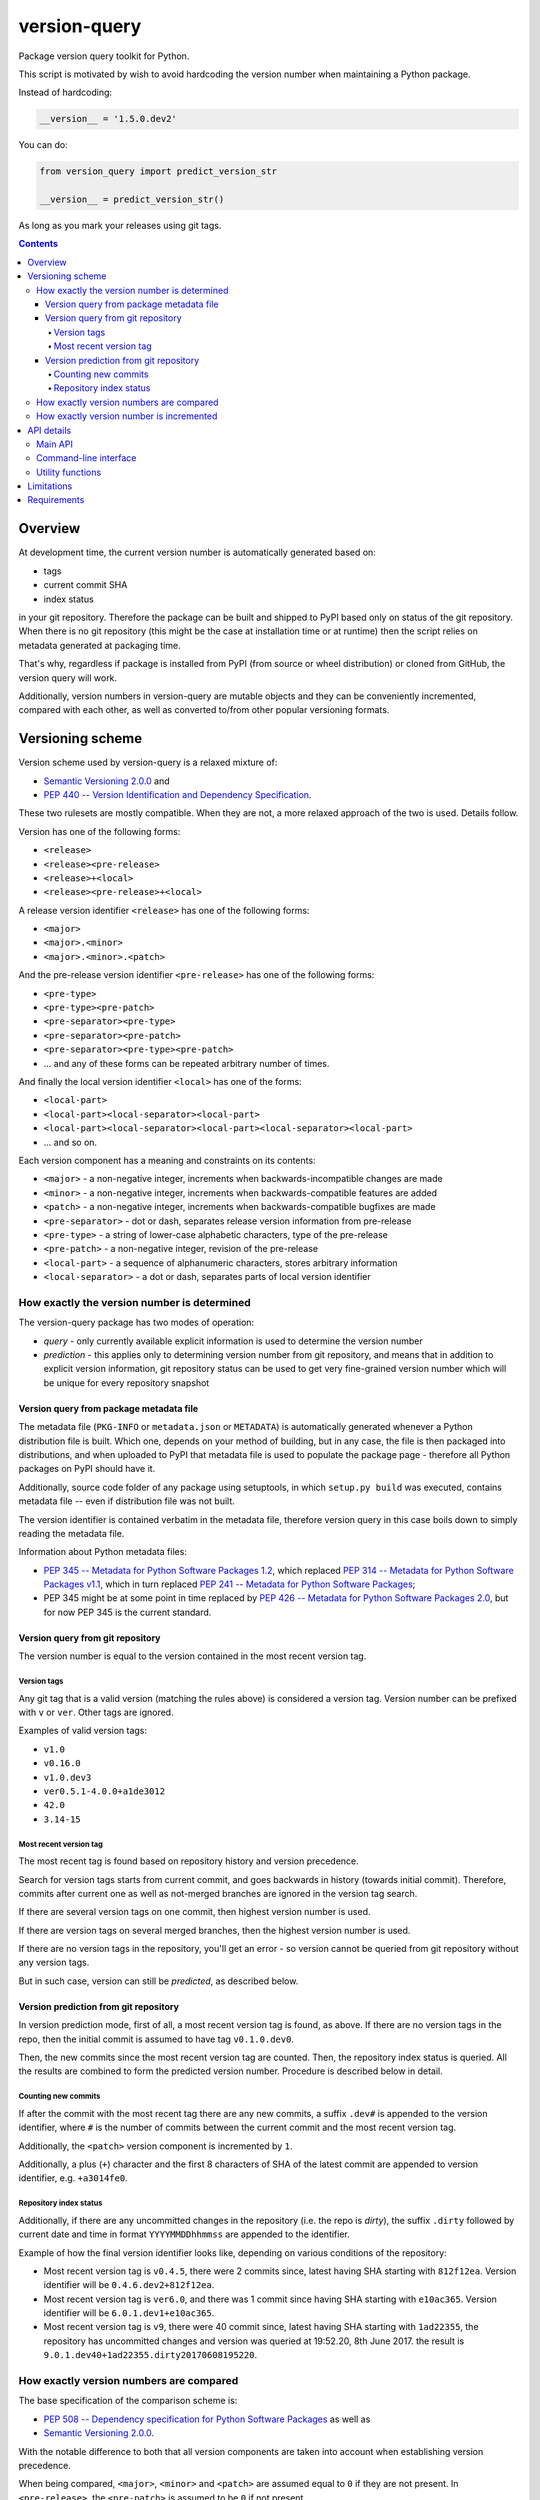.. role:: bash(code)
    :language: bash

.. role:: python(code)
    :language: python


=============
version-query
=============

.. image:: https://img.shields.io/pypi/v/version-query.svg
    :target: https://pypi.org/project/version-query
    :alt: package version from PyPI

.. image:: https://travis-ci.org/mbdevpl/version-query.svg?branch=master
    :target: https://travis-ci.org/mbdevpl/version-query
    :alt: build status from Travis CI

.. image:: https://ci.appveyor.com/api/projects/status/github/mbdevpl/version-query?branch=master&svg=true
    :target: https://ci.appveyor.com/project/mbdevpl/version-query
    :alt: build status from AppVeyor

.. image:: https://api.codacy.com/project/badge/Grade/437ab82bd6324530847fe8ed833f8d78
    :target: https://www.codacy.com/app/mbdevpl/version-query
    :alt: grade from Codacy

.. image:: https://codecov.io/gh/mbdevpl/version-query/branch/master/graph/badge.svg
    :target: https://codecov.io/gh/mbdevpl/version-query
    :alt: test coverage from Codecov

.. image:: https://img.shields.io/github/license/mbdevpl/version-query.svg
    :target: https://github.com/mbdevpl/version-query/blob/master/NOTICE
    :alt: license

Package version query toolkit for Python.

This script is motivated by wish to avoid hardcoding the version number when maintaining
a Python package.

Instead of hardcoding:

.. code:: python

    __version__ = '1.5.0.dev2'

You can do:

.. code:: python

    from version_query import predict_version_str

    __version__ = predict_version_str()

As long as you mark your releases using git tags.

.. contents::
    :backlinks: none


Overview
========

At development time, the current version number is automatically generated based on:

*   tags
*   current commit SHA
*   index status

in your git repository. Therefore the package can be built and shipped to PyPI based only on status
of the git repository. When there is no git repository (this might be the case at installation time
or at runtime) then the script relies on metadata generated at packaging time.

That's why, regardless if package is installed from PyPI (from source or wheel distribution)
or cloned from GitHub, the version query will work.

Additionally, version numbers in version-query are mutable objects and they can be conveniently
incremented, compared with each other, as well as converted to/from other popular
versioning formats.

Versioning scheme
=================

Version scheme used by version-query is a relaxed mixture of:

*   `Semantic Versioning 2.0.0 <http://semver.org/>`_ and

*   `PEP 440 -- Version Identification and Dependency Specification <https://www.python.org/dev/peps/pep-0440/>`_.

These two rulesets are mostly compatible. When they are not, a more relaxed approach of the two
is used. Details follow.

Version has one of the following forms:

*   ``<release>``
*   ``<release><pre-release>``
*   ``<release>+<local>``
*   ``<release><pre-release>+<local>``

A release version identifier ``<release>`` has one of the following forms:

*   ``<major>``
*   ``<major>.<minor>``
*   ``<major>.<minor>.<patch>``

And the pre-release version identifier ``<pre-release>`` has one of the following forms:

*   ``<pre-type>``
*   ``<pre-type><pre-patch>``
*   ``<pre-separator><pre-type>``
*   ``<pre-separator><pre-patch>``
*   ``<pre-separator><pre-type><pre-patch>``
*   ... and any of these forms can be repeated arbitrary number of times.

And finally the local version identifier ``<local>`` has one of the forms:

*   ``<local-part>``
*   ``<local-part><local-separator><local-part>``
*   ``<local-part><local-separator><local-part><local-separator><local-part>``
*   ... and so on.

Each version component has a meaning and constraints on its contents:

*   ``<major>`` - a non-negative integer, increments when backwards-incompatible changes are made
*   ``<minor>`` - a non-negative integer, increments when backwards-compatible features are added
*   ``<patch>`` - a non-negative integer, increments when backwards-compatible bugfixes are made

*   ``<pre-separator>`` - dot or dash, separates release version information from pre-release
*   ``<pre-type>`` - a string of lower-case alphabetic characters, type of the pre-release
*   ``<pre-patch>`` - a non-negative integer, revision of the pre-release

*   ``<local-part>`` - a sequence of alphanumeric characters, stores arbitrary information
*   ``<local-separator>`` - a dot or dash, separates parts of local version identifier


How exactly the version number is determined
--------------------------------------------

The version-query package has two modes of operation:

*   *query* - only currently available explicit information is used to determine the version number
*   *prediction* - this applies only to determining version number from git repository, and means
    that in addition to explicit version information, git repository status can be used
    to get very fine-grained version number which will be unique for every repository snapshot


Version query from package metadata file
~~~~~~~~~~~~~~~~~~~~~~~~~~~~~~~~~~~~~~~~

The metadata file (``PKG-INFO`` or ``metadata.json`` or ``METADATA``) is automatically generated
whenever a Python distribution file is built.
Which one, depends on your method of building, but in any case, the file is then packaged into
distributions, and when uploaded to PyPI that metadata file is used to populate
the package page - therefore all Python packages on PyPI should have it.

Additionally, source code folder of any package using setuptools, in which ``setup.py build``
was executed, contains metadata file -- even if distribution file was not built.

The version identifier is contained verbatim in the metadata file, therefore version query
in this case boils down to simply reading the metadata file.

Information about Python metadata files:

*   `PEP 345 -- Metadata for Python Software Packages 1.2 <https://www.python.org/dev/peps/pep-0345/>`_,
    which replaced `PEP 314 -- Metadata for Python Software Packages v1.1 <https://www.python.org/dev/peps/pep-0314/>`_,
    which in turn replaced `PEP 241 -- Metadata for Python Software Packages <https://www.python.org/dev/peps/pep-0241/>`_;

*   PEP 345 might be at some point in time replaced by
    `PEP 426 -- Metadata for Python Software Packages 2.0 <https://www.python.org/dev/peps/pep-0426/>`_,
    but for now PEP 345 is the current standard.


Version query from git repository
~~~~~~~~~~~~~~~~~~~~~~~~~~~~~~~~~

The version number is equal to the version contained in the most recent version tag.

Version tags
````````````

Any git tag that is a valid version (matching the rules above) is considered a version tag.
Version number can be prefixed with ``v`` or ``ver``. Other tags are ignored.

Examples of valid version tags:

*   ``v1.0``
*   ``v0.16.0``
*   ``v1.0.dev3``
*   ``ver0.5.1-4.0.0+a1de3012``
*   ``42.0``
*   ``3.14-15``


Most recent version tag
```````````````````````

The most recent tag is found based on repository history and version precedence.

Search for version tags starts from current commit, and goes backwards in history (towards initial
commit). Therefore, commits after current one as well as not-merged branches are ignored in the
version tag search.

If there are several version tags on one commit, then highest version number is used.

If there are version tags on several merged branches, then the highest version number is used.

If there are no version tags in the repository, you'll get an error - so version cannot be queried
from git repository without any version tags.

But in such case, version can still be *predicted*, as described below.


Version prediction from git repository
~~~~~~~~~~~~~~~~~~~~~~~~~~~~~~~~~~~~~~

In version prediction mode, first of all, a most recent version tag is found, as above.
If there are no version tags in the repo, then the initial commit is assumed to have tag
``v0.1.0.dev0``.

Then, the new commits since the most recent version tag are counted.
Then, the repository index status is queried. All the results are combined to form
the predicted version number. Procedure is described below in detail.


Counting new commits
````````````````````

If after the commit with the most recent tag there are any new commits, a suffix ``.dev#``
is appended to the version identifier, where ``#`` is the number of commits between
the current commit and the most recent version tag.

Additionally, the ``<patch>`` version component is incremented by ``1``.

Additionally, a plus (``+``) character and the first 8 characters of SHA of the latest commit
are appended to version identifier, e.g. ``+a3014fe0``.


Repository index status
```````````````````````

Additionally, if there are any uncommitted changes in the repository (i.e. the repo is *dirty*),
the suffix ``.dirty`` followed by current date and time in format ``YYYYMMDDhhmmss`` are appended
to the identifier.

Example of how the final version identifier looks like, depending on various conditions
of the repository:

*   Most recent version tag is ``v0.4.5``, there were 2 commits since,
    latest having SHA starting with ``812f12ea``.
    Version identifier will be ``0.4.6.dev2+812f12ea``.

*   Most recent version tag is ``ver6.0``, and there was 1 commit since
    having SHA starting with ``e10ac365``.
    Version identifier will be ``6.0.1.dev1+e10ac365``.

*   Most recent version tag is ``v9``, there were 40 commit since,
    latest having SHA starting with ``1ad22355``, the repository has uncommitted changes and
    version was queried at 19:52.20, 8th June 2017.
    the result is ``9.0.1.dev40+1ad22355.dirty20170608195220``.


How exactly version numbers are compared
----------------------------------------

The base specification of the comparison scheme is:

*   `PEP 508 -- Dependency specification for Python Software Packages <https://www.python.org/dev/peps/pep-0508/>`_ as well as

*   `Semantic Versioning 2.0.0 <http://semver.org/>`_.

With the notable difference to both that all version components are taken into account when
establishing version precedence.

When being compared, ``<major>``, ``<minor>`` and ``<patch>`` are assumed equal to ``0`` if they
are not present. In ``<pre-release>``, the ``<pre-patch>`` is assumed to be ``0`` if not present.

Examples of comparison results:

*   ``0.3-4.4-2.9`` < ``0.3-4.4-2.10``
*   ``0.3dev`` < ``0.3dev1``
*   ``0.3rc2`` < ``0.3``
*   ``0.3`` < ``0.3-2``
*   ``1.0.0`` < ``1.0.0+blahblah``
*   ``1.0.0+aa`` < ``1.0.0+aaa``
*   ``1.0.0`` = ``1.0.0``
*   ``1`` = ``1.0.0``
*   ``1.0`` = ``1.0.0.0``
*   ``1.0.0-0.0.DEV42`` = ``1.0.0.0.0.dev42``


How exactly version number is incremented
-----------------------------------------

Some version components have assumed value ``0`` if they are not present, please see section above
for details.

Incrementing any version component clears all existing following components.

Examples of how version is incremented:

*   for ``1.5``, incrementing ``<major>`` results in ``2.0``;
*   for ``1.5.1-2.4``, ``<minor>``++ results in ``1.6``;
*   ``1.5.1-2.4``, ``<patch>``++, ``1.5.2``;
*   ``1.5.1``, ``<major>``+=3, ``4.0.0``.


API details
===========

All functionality mentioned below is considered as the public API. Other functionality may change
without notice.


Main API
--------

.. code:: python

    import version_query

    version_str = version_query.query_version_str()

The version-query package will query the version string while operating in *query* mode.

.. code:: python

    version_str = version_query.predict_version_str()

The version-query package will infer the version string while operating in *prediction* mode.

.. code:: python

    version = version_query.Version(1, 0, 4)
    version = version_query.Version(major=1, patch=4)
    version = version_query.Version.from_str('1.0.4')

The Version class is used internally by version-query, but it can be also used explicitly.

.. code:: python

    import packaging.version
    version = version_query.Version.from_py_version(packaging.version.Version())
    version.to_py_version()

    import semver
    version = version_query.Version.from_sem_version(semver.VersionInfo())
    version.to_sem_version()

Also, Version class interoperates with ``packaging`` and ``semver`` packages as well as selected
built-in types.

.. code:: python

    assert version_query.Version(1, 0, 4).increment(version_query.VersionComponent.Patch, 2) \
        == version_query.Version.from_str('1.0.6')
    assert version_query.Version.from_str('1.0.4') < version_query.Version.from_str('2.0.0')

The Version objects are mutable, hashable and comparable.

.. code:: python

    version = version_query.query_folder(pathlib.Path('/my/project'), search_parent_directories=False)
    version = version_query.predict_git_repo(pathlib.Path('/my/git/versioned/project/subdir'), True)
    version = version_query.query_caller(stack_level=1)
    version = version_query.predict_caller(2)

Version object can be obtained for any supported path, as well as for any python code
currently being executed -- as long as it is located in a supported location.


Command-line interface
----------------------

.. code:: bash

    python3 -m version_query --help
    python3 -m version_query /my/project -p

.. code:: python

    version_query.__main__.main(args=['--help'])
    version_query.__main__.main(args=['/my/project', '-p'])

Version query can be also used as a command-line script, with the entry point also accessible
as ``version_query.__main__.main`` from within Python.


Utility functions
-----------------

.. code:: python

    assert version_query.git_query.preprocess_git_version_tag('v1.0.4') == '1.0.4'
    assert version_query.git_query.preprocess_git_version_tag('ver1.0.4') == '1.0.4'
    assert version_query.git_query.preprocess_git_version_tag('1.0.4') == '1.0.4'

Remove ``v`` and ``ver`` prefix from a given string, and preform very crude checking whether
the tag is probably a version tag.


Limitations
===========

Either git repository or metadata file must be present for the script to work. When, for example,
zipped version of repository is downloaded from GitHub, the resulting archive contains neither
metadata files nor repository data.

It is unclear what happens if the queried repository is bare.

The implementation is not fully compatible with Python versioning. Especially,
in current implementation at most one of:
alpha ``a`` / beta ``b`` / release candidate ``rc`` / development ``dev`` suffixes
can be used in a version identifier.

And the format in which
alpha ``a``, beta ``b`` and release candidate ``rc`` suffixes
are to be used does not match exactly the conditions defined in PEP 440.

Script might feel a bit slow when attempting to find a version tag in a git repository with a very
large history and no version tags. It is designed towards packages with short release cycles
-- in long release cycles the overhead of manual versioning is small anyway.

Despite above limitations, version-query itself (as well as growing number of other packages) are
using version-query without any issues.


Requirements
============

Python version 3.4 or later.

Python libraries as specified in `<requirements.txt>`_.

Building and running tests additionally requires packages listed in `<test_requirements.txt>`_.

Tested on Linux, OS X and Windows.
